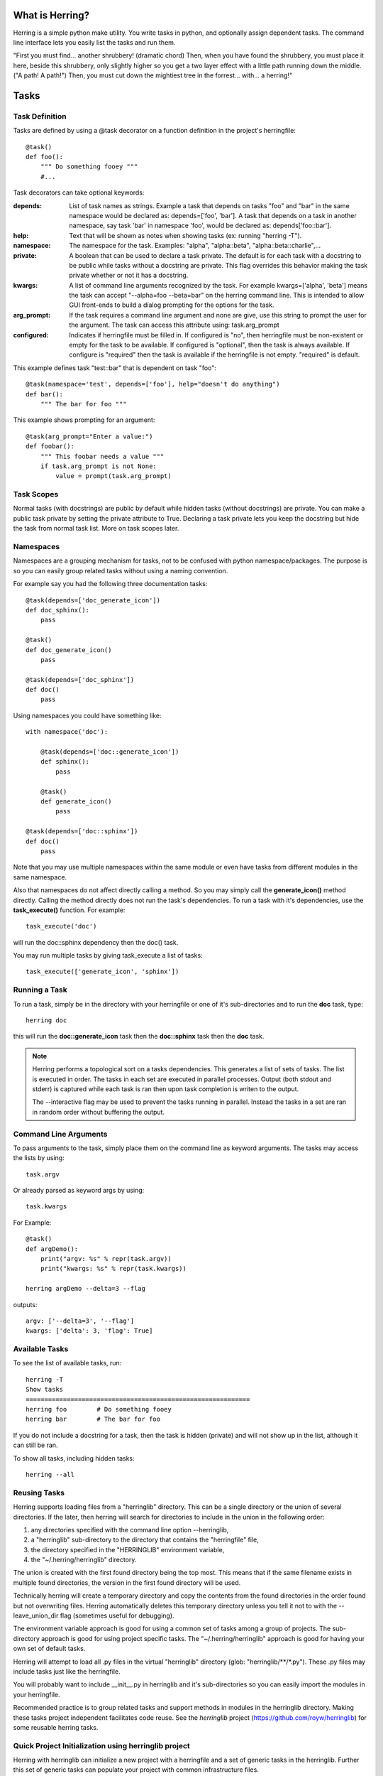 
What is Herring?
================

Herring is a simple python make utility.  You write tasks in python, and
optionally assign dependent tasks.  The command line interface lets you easily
list the tasks and run them.

"First you must find... another shrubbery! (dramatic chord) Then, when you have
found the shrubbery, you must place it here, beside this shrubbery, only
slightly higher so you get a two layer effect with a little path running down
the middle. ("A path! A path!") Then, you must cut down the mightiest tree in
the forrest... with... a herring!"


Tasks
=====


Task Definition
---------------

Tasks are defined by using a @task decorator on a function definition in the
project's herringfile::

    @task()
    def foo():
        """ Do something fooey """
        #...

Task decorators can take optional keywords:

:depends:
    List of task names as strings.  Example a task that depends on tasks "foo" and "bar" in the same namespace would
    be declared as:  depends=['foo', 'bar'].  A task that depends on a task in another namespace, say task 'bar' in
    namespace 'foo', would be declared as:  depends['foo::bar'].

:help:
    Text that will be shown as notes when showing tasks (ex: running "herring -T").

:namespace:
    The namespace for the task.  Examples:  "alpha", "alpha::beta", "alpha::beta::charlie",...

:private:
    A boolean that can be used to declare a task private.  The default is for each task with a docstring to
    be public while tasks without a docstring are private.  This flag overrides this behavior making the task
    private whether or not it has a docstring.

:kwargs:
    A list of command line arguments recognized by the task.  For example kwargs=['alpha', 'beta'] means
    the task can accept "--alpha=foo --beta=bar" on the herring command line.  This is intended to allow
    GUI front-ends to build a dialog prompting for the options for the task.

:arg_prompt:
    If the task requires a command line argument and none are give, use this string to prompt the user for
    the argument.  The task can access this attribute using: task.arg_prompt

:configured:
    Indicates if herringfile must be filled in.  If configured is "no", then herringfile must be
    non-existent or empty for the task to be available.  If configured is "optional", then the task is always
    available.  If configure is "required" then the task is available if the herringfile is not empty.
    "required" is default.

This example defines task "test::bar" that is dependent on task "foo"::

    @task(namespace='test', depends=['foo'], help="doesn't do anything")
    def bar():
        """ The bar for foo """

This example shows prompting for an argument::

    @task(arg_prompt="Enter a value:")
    def foobar():
        """ This foobar needs a value """
        if task.arg_prompt is not None:
            value = prompt(task.arg_prompt)


Task Scopes
-----------

Normal tasks (with docstrings) are public by default while hidden tasks (without docstrings)
are private.  You can make a public task private by setting the private attribute to True.
Declaring a task private lets you keep the docstring but hide the task from normal task list.
More on task scopes later.


Namespaces
----------

Namespaces are a grouping mechanism for tasks, not to be confused with python
namespace/packages.  The purpose is so you can easily group related tasks
without using a naming convention.

For example say you had the following three documentation tasks::

    @task(depends=['doc_generate_icon'])
    def doc_sphinx():
        pass

    @task()
    def doc_generate_icon()
        pass

    @task(depends=['doc_sphinx'])
    def doc()
        pass

Using namespaces you could have something like::

    with namespace('doc'):

        @task(depends=['doc::generate_icon'])
        def sphinx():
            pass

        @task()
        def generate_icon()
            pass

    @task(depends=['doc::sphinx'])
    def doc()
        pass

Note that you may use multiple namespaces within the same module or even have tasks from different
modules in the same namespace.

Also that namespaces do not affect directly calling a method.  So you may simply call the **generate_icon()**
method directly.  Calling the method directly does not run the task's dependencies.  To run a task with it's
dependencies, use the **task_execute()** function.  For example::

    task_execute('doc')

will run the doc::sphinx dependency then the doc() task.

You may run multiple tasks by giving task_execute a list of tasks::

    task_execute(['generate_icon', 'sphinx'])


Running a Task
--------------

To run a task, simply be in the directory with your herringfile or one of it's
sub-directories and to run the **doc** task, type::

    herring doc

this will run the **doc::generate_icon** task then the **doc::sphinx** task then the **doc** task.

.. note::

    Herring performs a topological sort on a tasks dependencies.  This generates a list of sets of
    tasks.  The list is executed in order.  The tasks in each set are executed in parallel
    processes.  Output (both stdout and stderr) is captured while each task is ran then upon task
    completion is writen to the output.

    The --interactive flag may be used to prevent the tasks running in parallel.  Instead the tasks
    in a set are ran in random order without buffering the output.


Command Line Arguments
----------------------

To pass arguments to the task, simply place them on the command line as keyword
arguments.  The tasks may access the lists by using::

    task.argv

Or already parsed as keyword args by using::

    task.kwargs


For Example::

    @task()
    def argDemo():
        print("argv: %s" % repr(task.argv))
        print("kwargs: %s" % repr(task.kwargs))

    herring argDemo --delta=3 --flag

outputs::

    argv: ['--delta=3', '--flag']
    kwargs: ['delta': 3, 'flag': True]


Available Tasks
---------------

To see the list of available tasks, run::

    herring -T
    Show tasks
    ============================================================
    herring foo        # Do something fooey
    herring bar        # The bar for foo

If you do not include a docstring for a task, then the task is hidden (private) and will not
show up in the list, although it can still be ran.

To show all tasks, including hidden tasks::

    herring --all


Reusing Tasks
-------------

Herring supports loading files from a "herringlib" directory.  This can be a single directory
or the union of several directories.  If the later, then herring will search for directories
to include in the union in the following order:

1. any directories specified with the command line option --herringlib,
2. a "herringlib" sub-directory to the directory that contains the "herringfile" file,
3. the directory specified in the "HERRINGLIB" environment variable,
4. the "~/.herring/herringlib" directory.

The union is created with the first found directory being the top most.  This means that if the
same filename exists in multiple found directories, the version in the first found directory will
be used.

Technically herring will create a temporary directory and copy the contents from the found directories
in the order found but not overwriting files.  Herring automatically deletes this temporary directory
unless you tell it not to with the --leave_union_dir flag (sometimes useful for debugging).

The environment variable approach is good for using a common set of tasks among a group of projects.
The sub-directory approach is good for using project specific tasks.
The "~/.herring/herringlib" approach is good for having your own set of default tasks.

Herring will attempt to load all .py files in the virtual "herringlib" directory (glob: "herringlib/\*\*/\*.py").
These .py files may include tasks just like the herringfile.

You will probably want to include __init__.py in herringlib and it's sub-directories so
you can easily import the modules in your herringfile.

Recommended practice is to group related tasks and support methods in modules in
the herringlib directory.  Making these tasks project independent facilitates code
reuse.  See the *herringlib* project (https://github.com/royw/herringlib) for some
reusable herring tasks.


Quick Project Initialization using herringlib project
-----------------------------------------------------

Herring with herringlib can initialize a new project with a herringfile and a set of generic
tasks in the herringlib.  Further this set of generic tasks can populate your
project with common infrastructure files.

Install Herring into your system python::

    ➤ sudo pip install Herring

You can install the herringlib tasks into the project and/or install them for all
your projects by clone them into your ~/.herring directory::

    ➤ mkdir -p ~/.herring
    ➤ cd ~/.herring
    ➤ git clone https://github.com/royw/herringlib.git

While in your ~/.herring directory you may want to create a ~/.herring/herring.conf file with some
defaults for your projects.  For example::

    ➤ cat ~/.herring/herring.conf
    [Herring]

    [project]
    author: Roy Wright
    author_email: roy.wright@example
    dist_host: pypi.example.com
    pypi_path: /var/pypi/dev

The [Herring] section is for command line options to herring.  The [project] section is for the defaults
in herringlib's Project object (see the generated herringfile and this will make sense).

Here's an example session showing the quick project initialization.

Either create a new project or start a new one.

Change to the project's directory then create a herringfile::

    ➤ touch herringfile

Create the development environment by running::

    ➤ herring project::init

this will give you a boilerplate herringfile and populate the project with support for package building, documentation,
a MVC commandline application.

.. note::

    Project::init will provide a CLI application boilerplate code in the Project.package directory.  On
    existing projects you probably want to delete these.

Edit your herringfile, mainly verifying or changing the dictionary values being passed to Project.metadata().

.. note::

    The first time that you run herring after a project::init, more templates are installed using the metadata
    in your herringfile.  So it is very important to edit your herringfile **immediately** after running
    project::init.

To see all settings with their current values::

    ➤ herring project::describe

Now you can create the virtual environments for your project with:

    ➤ herring project::mkvenvs

.. note::

    Herringlib supports multiple virtual environments intended for supporting multiple python versions.  The virtual
    environments will be named by concatenating the **package** with each of the **python_versions** values.  For
    example, if the herringfile's metadata contained::

        Project.metadata(
        {
            'package': 'foo',       # snakecase
            'python_versions': ('35', '34', '27'),
        }

    then the following virtual environments would be created::

        foo35
        foo34
        foo27

    The other \*_version and \*_versions metadata select which virtual environments will be used in certain circumstances.
    For example::

        'test_python_versions': ('27', '35'),

    will cause "herring test" to run the test task twice, once using the foo27 virtualenv and again using foo35.


Finally you are ready to develop your project.  The following are typical command flow::

    ➤ herring test
    ➤ herring version::bump
    ➤ git add -A
    ➤ git commit -m 'blah...'
    ➤ herring doc
    ➤ herring build
    ➤ herring deploy doc::publish

To see a list of public tasks:

    ➤ herring -T

